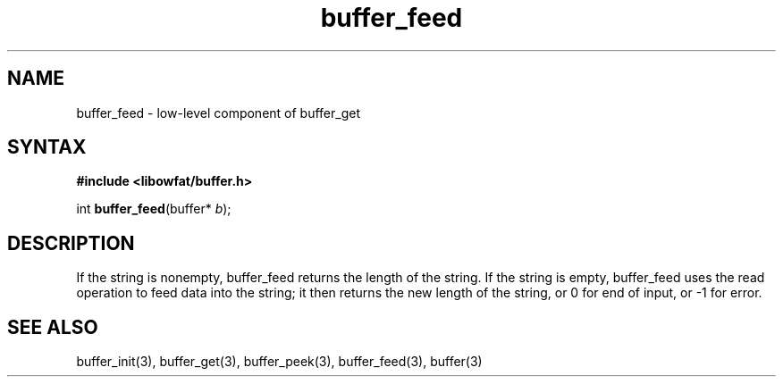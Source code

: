 .TH buffer_feed 3
.SH NAME
buffer_feed \- low-level component of buffer_get
.SH SYNTAX
.B #include <libowfat/buffer.h>

int \fBbuffer_feed\fP(buffer* \fIb\fR);
.SH DESCRIPTION
If the string is nonempty, buffer_feed returns the length of the string.
If the string is empty, buffer_feed uses the read operation to feed data
into the string; it then returns the new length of the string, or 0 for
end of input, or -1 for error.
.SH "SEE ALSO"
buffer_init(3), buffer_get(3), buffer_peek(3), buffer_feed(3), buffer(3)
